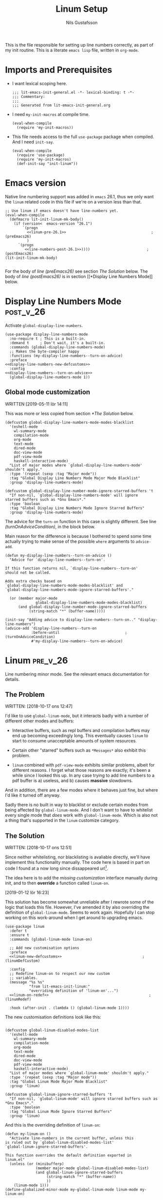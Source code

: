 #+TITLE: Linum Setup
#+Author: Nils Gustafsson
#+OPTIONS: num:3 toc:nil
#+TAGS: { export(e) noexport(n) } { out_of_seq_keybind(O) actual_keybind_loc(A) }
#+PROPERTY: header-args :noweb no-export :tangle yes :exports code :comments link :padline true

This is the file responsible for setting up line numbers correctly, as
part of my init routine. This is a literate =emacs lisp= file, written
in =org-mode=.


* Imports and Prerequisites

  - I want lexical scoping here.

    #+NAME: lit-emacs-linum-header
    #+BEGIN_SRC emacs-lisp -n -r -l ";(%s)" :comments no
    ;;; lit-emacs-init-general.el -*- lexical-binding: t -*-
    ;;; Commentary:
    ;;;
    ;;; Generated from lit-emacs-init-general.org
    #+END_SRC

  - I need =my-init-macros= at compile time.

    #+BEGIN_SRC emacs-lisp +n -r -l ";(%s)"
      (eval-when-compile
        (require 'my-init-macros))
    #+END_SRC

  - This file needs access to the full =use-package= package when
    compiled. And I need =init-say=.

    #+NAME: lit-emacs-linum-imports
    #+BEGIN_SRC emacs-lisp +n -r -l ";(%s)"
      (eval-when-compile
        (require 'use-package)
        (require 'my-init-macros)
        (def-init-say "init-linum"))
    #+END_SRC


** Recompilation Code                                              :noexport:

   This code block may be evaluated to recompile and load this
   file. Useful to skip having to restart =emacs= to trigger
   recompilation.

   Note: This file currently has =:comments link= set. Take care if
   =org-id-link-to-org-use-id= is set to ~t~.

   #+BEGIN_SRC emacs-lisp :tangle no :exports none :noweb no :results value silent
     (let* ((this-file-base (expand-file-name "init/lit-emacs-init-linum"
                                              user-emacs-directory))
            (this-file-org (concat this-file-base ".org"))
            (this-file-el  (concat this-file-base ".el"))
            (basebuf (or (buffer-base-buffer (current-buffer)) (current-buffer)))
            (tangled-file
             (progn
               (with-current-buffer basebuf (widen))
               (car
                (org-babel-tangle-file this-file-org
                                       this-file-el
                                       "emacs-lisp")))))
       (and (byte-compile-file tangled-file t)
            (format "Tangled, compiled, and loaded %s"
             tangled-file)))
   #+END_SRC

* Emacs version

  Native line numbering support was added in =emacs= 26.1, thus we
  only want the =linum= related code in this file if we're on a
  version less than that.


  #+NAME: lit-emacs-init-emacs-version-guard
  #+BEGIN_SRC emacs-lisp +n -r -l ";(%s)" :tangle yes :noweb yes
    ;; Use linum if emacs doesn't have line-numbers yet.
    (eval-when-compile
      (defmacro lit-init-linum-mk-body()
        (if (version<  emacs-version "26.1")
            `(progn
              <<linum-pre-26.1>>                                       ;(preEmacs26)
              )
          `(progn
             <<line-numbers-post-26.1>>))))                          ;(postEmacs26)
    (lit-init-linum-mk-body)

  #+END_SRC

  For the body of [[(preEmacs26)][line (preEmacs26)]] see section [[The Solution][The Solution]]
  below. The body of [[(postEmacs26)][line (postEmacs26)]] is in section [[*Display Line
  Numbers Mode]] below.

* Display Line Numbers Mode                                       :post_v_26:
  :PROPERTIES:
  :header-args: :tangle no
  :END:


  Activate =global-display-line-numbers=.

  #+NAME: lit-emacs-init-display-line-numbers-mode
  #+BEGIN_SRC emacs-lisp +n -r -l ";(%s)" :noweb-ref line-numbers-post-26.1 :noweb yes
    (use-package display-line-numbers-mode
      :no-require t ; This is a built-in.
      :demand t     ; Don't wait, it's a built-in.
      :commands (global-display-line-numbers-mode)
      ;; Makes the byte-compiler happy
      :functions (my-display-line-numbers--turn-on-advice)
      :preface
    <<display-line-numbers-new-defcustoms>>
      :config
    <<display-line-numbers--turn-on-advice>>
      (global-display-line-numbers-mode 1))
  #+END_SRC


** Global mode customization

   WRITTEN [2019-05-11 lör 14:11]

   This was more or less copied from section [[*The Solution]] below.

   #+NAME: lit-emacs-init-global-display-line-number-defcustoms
   #+BEGIN_SRC emacs-lisp +n -r -l ";(%s)" :noweb-ref display-line-numbers-new-defcustoms
     (defcustom global-display-line-numbers-mode-modes-blacklist
       '(eshell-mode
         wl-summary-mode
         compilation-mode
         org-mode
         text-mode
         dired-mode
         doc-view-mode
         pdf-view-mode
         haskell-interactive-mode)
       "List of major modes where `global-display-line-numbers-mode'
     shouldn't apply."
       :type '(repeat (sexp :tag "Major mode"))
       :tag "Global Display Line Numbers Mode Major Mode Blacklist"
       :group 'display-line-numbers-mode)

     (defcustom global-display-line-number-mode-ignore-starred-buffers 't
       "If non-nil, `global-display-line-numbers-mode' will ignore
     starred buffers such as *Gnu Emacs*."
       :type 'boolean
       :tag "Global Display Line Numbers Mode Ignore Starred Buffers"
       :group 'display-line-numbers-mode)
   #+END_SRC

   The advice for the =turn-on= function in this case is slightly
   different. See line [[(turnOnAdviceCondition)]], in the block below.

   Main reason for the difference is because I bothered to spend some
   time actually trying to make sense of the possible ~where~
   arguments to =advice-add=.

   #+NAME: lit-emacs-init-global-display-line-number-turn-on-advice
   #+BEGIN_SRC emacs-lisp +n -r -l ";(%s)" :noweb-ref display-line-numbers--turn-on-advice
     (defun my-display-line-numbers--turn-on-advice ()
       "Advice for `display-line-numbers--turn-on'.

     If this function returns nil, `display-line-numbers--turn-on'
     should not be called.

     Adds extra checks based on
     `global-display-line-numbers-mode-modes-blacklist' and
     `global-display-line-numbers-mode-ignore-starred-buffers'."

       (or (member major-mode
                   global-display-line-numbers-mode-modes-blacklist)
           (and global-display-line-number-mode-ignore-starred-buffers
                (string-match "*" (buffer-name)))))

     (init-say "Adding advice to display-line-numbers--turn-on.." "display-line-numbers")
     (advice-add 'display-line-numbers--turn-on
                 :before-until                              ;(turnOnAdviceCondition)
                 #'my-display-line-numbers--turn-on-advice)
   #+END_SRC





* Linum                                                            :pre_v_26:
  :PROPERTIES:
  :header-args: :tangle no
  :END:


  Line numbering minor mode. See the relevant emacs documentation for details.

** The Problem

   WRITTEN: [2018-10-17 ons 12:47]

   I'd like to use ~global-linum-mode~, but it interacts badly with a
   number of different other modes and buffers:

   - Interactive buffers, such as repl buffers and compilation buffers
     may end up becoming exceedingly long. This eventually causes
     =linum= to start to consume unacceptable amounts of system
     resources.

   - Certain other "starred" buffers such as =*Messages*= also exhibit
     this problem.

   - =linum= combined with =pdf-view-mode= exhibits similar problems,
     albeit for different reasons. I forget what those reasons are
     exactly; it's been a while since I looked this up. In any case
     trying to add line numbers to a pdf buffer is a) useless, and b)
     causes *massive* slowdowns.

   And in addition, there are a few modes where it behaves just fine,
   but where I'd like it turned off anyway.

   Sadly there is no built in way to blacklist or exclude certain
   modes from being affected by ~global-linum-mode~. And I don't want
   to have to whitelist every single mode that /does/ work with
   ~global-linum-mode~. Which is also not a thing that's supported in
   the =linum= customize category.

** The Solution

   WRITTEN: [2018-10-17 ons 12:51]

   Since neither whitelisting, nor blacklisting is avaliable directly,
   we'll have implement this functionality manually. The code here is
   based in part on code I found at a now long since dissappeared url[fn:deadlink].

   The idea here is to add the [[(linumDefCustom)][missing customization]] interface
   manually during init, and to then *override* a function called
   =linum-on=.

   [2019-01-12 lör 16:23]

   This solution has become somewhat unreliable after I rewrote some
   of the logic that loads this file. However, I've amended it by also
   overriding the definition of =global-linum-mode=. Seems to work
   again. Hopefully I can stop working on this work-around when I get
   around to upgrading emacs.

   #+NAME: lit-emacs-init-linum-defcustoms
   #+BEGIN_SRC emacs-lisp -n -r -l ";(%s)" :noweb-ref linum-pre-26.1 :noweb yes
     (use-package linum
       :defer t
       :ensure t
       :commands (global-linum-mode linum-on)

       ;; Add new customisation options
       :preface
       <<linum-new-defcustoms>>                                     ;(linumDefCustom)

       :config
       ;; Redefine linum-on to respect our new custom
       ;; variables.
       (message "%s %s"
                "from lit-emacs-init-linum:"
                "overriding definition of 'linum-on'...")
       <<linum-on-redef>>                                              ;(linumRedef)

       :hook (after-init . (lambda () (global-linum-mode 1))))
   #+END_SRC

   The new customisation definitions look like this:

   #+NAME: lit-emacs-init-linum-defcustoms
   #+BEGIN_SRC emacs-lisp +n -r -l ";(%s)" :noweb-ref linum-new-defcustoms

     (defcustom global-linum-disabled-modes-list
       '(eshell-mode
         wl-summary-mode
         compilation-mode
         org-mode
         text-mode
         dired-mode
         doc-view-mode
         pdf-view-mode
         haskell-interactive-mode)
       "List of major modes where `global-linum-mode' shouldn't apply."
       :type '(repeat (sexp :tag "Major mode"))
       :tag "Global Linum Mode Major Mode Blacklist"
       :group 'linum)

     (defcustom global-linum-ignore-starred-buffers 't
       "If non-nil, `global-linum-mode' will ignore starred buffers such as *Gnu Emacs*."
       :type 'boolean
       :tag "Global Linum Mode Ignore Starred Buffers"
       :group 'linum)
   #+END_SRC

   And this is the overriding definition of =linum-on=:

   #+NAME: lit-emacs-init-linum-on-redef
   #+BEGIN_SRC emacs-lisp +n -r -l ";(%s)" :noweb-ref linum-on-redef
     (defun my-linum-on ()
       "Activate line-numbers in the current buffer, unless this
     is ruled out by `global-linum-disabled-modes-list'
     `global-linum-ignore-starred-buffers'.

     This function overrides the default definition exported in
     linum.el"
       (unless (or (minibufferp)
                   (member major-mode global-linum-disabled-modes-list)
                   (and global-linum-ignore-starred-buffers
                        (string-match "*" (buffer-name))
                        ))
         (linum-mode 1)))
     (define-globalized-minor-mode my-global-linum-mode linum-mode my-linum-on)

     (advice-add 'linum-on
                 :override
                 #'my-linum-on)

     (advice-add 'global-linum-mode
                 :override
                 #'my-global-linum-mode)

   #+END_SRC


   And that's that. Not too hard to fix, thankfully.

   WRITTEN: [2019-05-08 ons 23:13]

   This code continues to spew out warnings every time it is
   recompiled. It still seems to function just fine, but I'm becoming
   increasingly worried about the dangers of bit-rot here.


[fn:deadlink] The (now dead) link is:
=https://github.com/Khady/emacs.d/blob/master/setup-linum.el=


* Future Work
  :PROPERTIES:
  :header-args: :noweb no :tangle no
  :END:


** TODO Preserve line numbers when narrowing

   May be able to do something with this code from a SO answer I saw:

   #+BEGIN_SRC emacs-lisp :tangle no

     (require 'linum)

     (defvar my-linum-base-line nil)
     (defvar my-linum-format nil)

     (add-hook 'linum-before-numbering-hook
               (lambda ()
                 (save-excursion
                   (save-restriction
                     (goto-char (point-min))
                     (widen)
                     (setq my-linum-base-line (count-lines 1 (point)))
                     (setq my-linum-format
                           (format "%%%dd"
                                   (length
                                    (int-to-string
                                     (+ my-linum-base-line
                                        (count-lines (point)
                                                     (point-max)))))))))))

     (setq-default linum-format
                   (lambda (line)
                     (format my-linum-format
                             (+ line my-linum-base-line))))

   #+END_SRC

   Got it [[https://emacs.stackexchange.com/questions/24833/preserve-original-line-numbering-for-a-narrowed-region][here]]. The link was valid [2018-10-25 tor 16:45].


   Or maybe not.. It would be confusing, if I ever wanted to use
   =goto-line= in a narrowed buffer.
